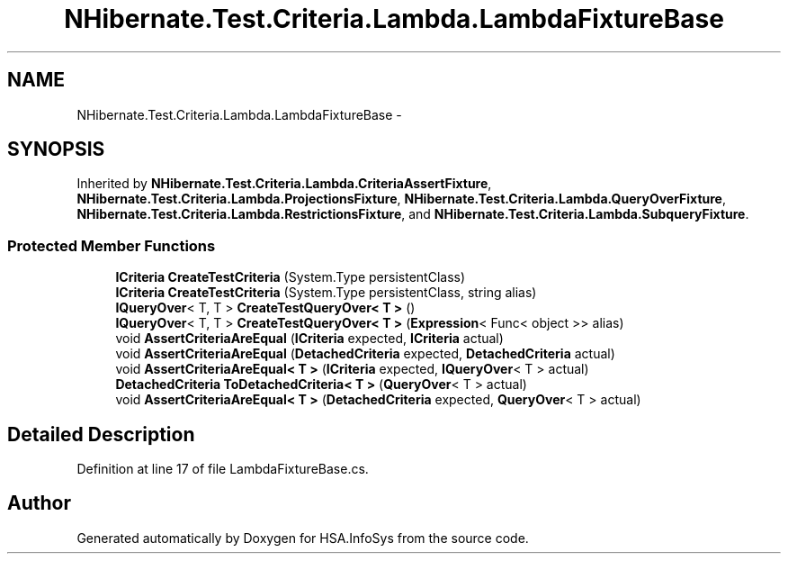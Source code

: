 .TH "NHibernate.Test.Criteria.Lambda.LambdaFixtureBase" 3 "Fri Jul 5 2013" "Version 1.0" "HSA.InfoSys" \" -*- nroff -*-
.ad l
.nh
.SH NAME
NHibernate.Test.Criteria.Lambda.LambdaFixtureBase \- 
.SH SYNOPSIS
.br
.PP
.PP
Inherited by \fBNHibernate\&.Test\&.Criteria\&.Lambda\&.CriteriaAssertFixture\fP, \fBNHibernate\&.Test\&.Criteria\&.Lambda\&.ProjectionsFixture\fP, \fBNHibernate\&.Test\&.Criteria\&.Lambda\&.QueryOverFixture\fP, \fBNHibernate\&.Test\&.Criteria\&.Lambda\&.RestrictionsFixture\fP, and \fBNHibernate\&.Test\&.Criteria\&.Lambda\&.SubqueryFixture\fP\&.
.SS "Protected Member Functions"

.in +1c
.ti -1c
.RI "\fBICriteria\fP \fBCreateTestCriteria\fP (System\&.Type persistentClass)"
.br
.ti -1c
.RI "\fBICriteria\fP \fBCreateTestCriteria\fP (System\&.Type persistentClass, string alias)"
.br
.ti -1c
.RI "\fBIQueryOver\fP< T, T > \fBCreateTestQueryOver< T >\fP ()"
.br
.ti -1c
.RI "\fBIQueryOver\fP< T, T > \fBCreateTestQueryOver< T >\fP (\fBExpression\fP< Func< object >> alias)"
.br
.ti -1c
.RI "void \fBAssertCriteriaAreEqual\fP (\fBICriteria\fP expected, \fBICriteria\fP actual)"
.br
.ti -1c
.RI "void \fBAssertCriteriaAreEqual\fP (\fBDetachedCriteria\fP expected, \fBDetachedCriteria\fP actual)"
.br
.ti -1c
.RI "void \fBAssertCriteriaAreEqual< T >\fP (\fBICriteria\fP expected, \fBIQueryOver\fP< T > actual)"
.br
.ti -1c
.RI "\fBDetachedCriteria\fP \fBToDetachedCriteria< T >\fP (\fBQueryOver\fP< T > actual)"
.br
.ti -1c
.RI "void \fBAssertCriteriaAreEqual< T >\fP (\fBDetachedCriteria\fP expected, \fBQueryOver\fP< T > actual)"
.br
.in -1c
.SH "Detailed Description"
.PP 
Definition at line 17 of file LambdaFixtureBase\&.cs\&.

.SH "Author"
.PP 
Generated automatically by Doxygen for HSA\&.InfoSys from the source code\&.
